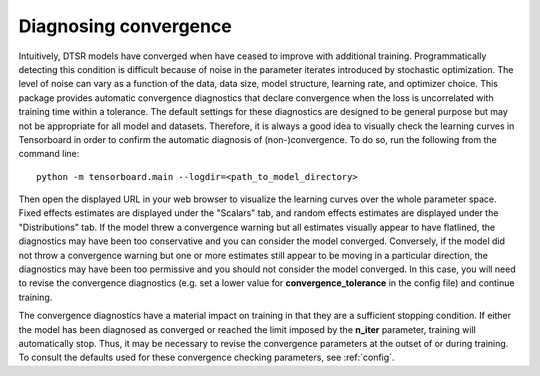 .. _convergence:

Diagnosing convergence
======================

Intuitively, DTSR models have converged when have ceased to improve with additional training.
Programmatically detecting this condition is difficult because of noise in the parameter iterates introduced by stochastic optimization.
The level of noise can vary as a function of the data, data size, model structure, learning rate, and optimizer choice.
This package provides automatic convergence diagnostics that declare convergence when the loss is uncorrelated with training time within a tolerance.
The default settings for these diagnostics are designed to be general purpose but may not be appropriate for all model and datasets.
Therefore, it is always a good idea to visually check the learning curves in Tensorboard in order to confirm the automatic diagnosis of (non-)convergence.
To do so, run the following from the command line::

    python -m tensorboard.main --logdir=<path_to_model_directory>

Then open the displayed URL in your web browser to visualize the learning curves over the whole parameter space.
Fixed effects estimates are displayed under the "Scalars" tab, and random effects estimates are displayed under the "Distributions" tab.
If the model threw a convergence warning but all estimates visually appear to have flatlined, the diagnostics may have been too conservative and you can consider the model converged.
Conversely, if the model did not throw a convergence warning but one or more estimates still appear to be moving in a particular direction, the diagnostics may have been too permissive and you should not consider the model converged.
In this case, you will need to revise the convergence diagnostics (e.g. set a lower value for **convergence_tolerance** in the config file) and continue training.

The convergence diagnostics have a material impact on training in that they are a sufficient stopping condition.
If either the model has been diagnosed as converged or reached the limit imposed by the **n_iter** parameter, training will automatically stop.
Thus, it may be necessary to revise the convergence parameters at the outset of or during training.
To consult the defaults used for these convergence checking parameters, see :ref:`config`.